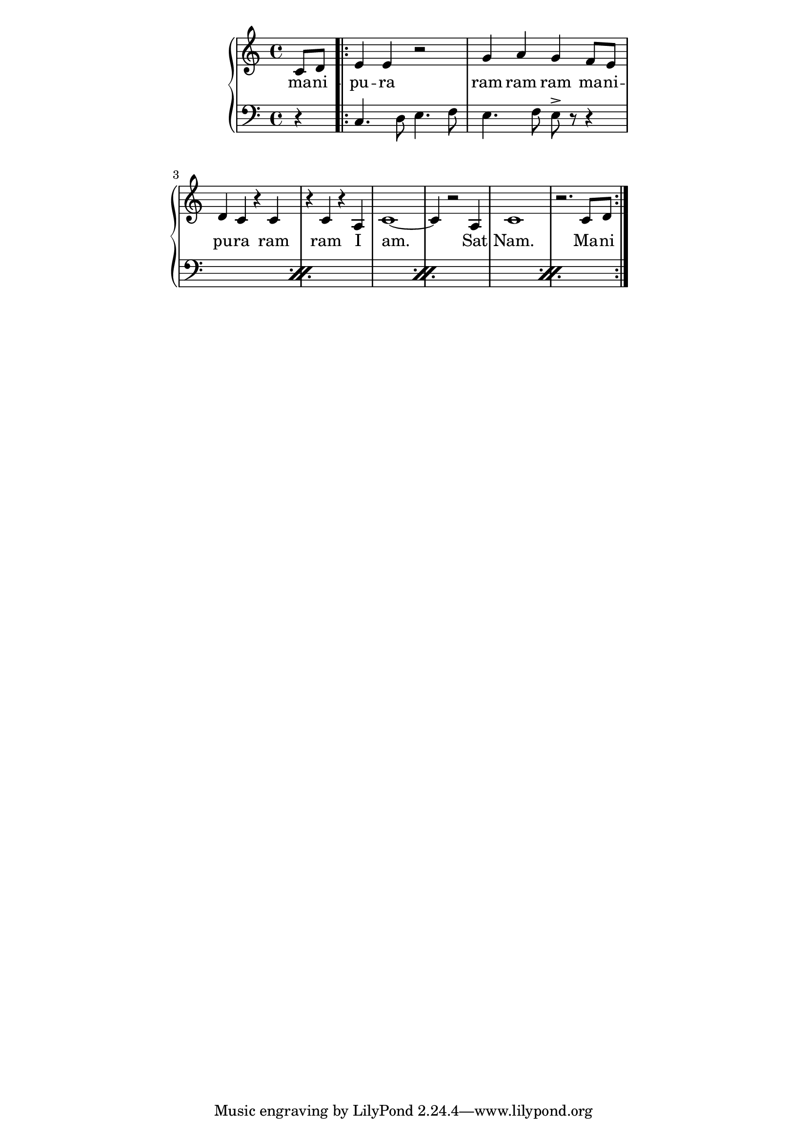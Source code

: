 \version "2.19.45"
\paper {
	line-width = 4.6\in
}

melody = \relative c' {
  \clef treble
  \key c \major
  \time 4/4 
  \set Score.voltaSpannerDuration = #(ly:make-moment 4/4)
	\new Voice = "words" {
		\partial 4 c8 d
			\repeat volta 2 {
				e4 e r2 | g4 a g f8 e |
				d4 c r c | r c r a |
				c1~ | c4 r2 a4 |
				c1 | r2. c8 d | 
			}
		}
}

text =  \lyricmode {
	ma -- ni -- pu -- ra
	ram ram ram ma -- ni -- pu -- ra
	ram ram I am. Sat Nam. Ma -- ni 
}

violin = \relative c {
\clef bass
\partial 4 r4
  \repeat percent 4 {
  	c4. d8 e4. f8 | e4. f8 e-> r r4 |
  }
}

\score {
  <<
    \new ChordNames {
      \set chordChanges = ##t
    }
    \new PianoStaff <<
    \new Staff = "voice" \melody
    \new Lyrics \lyricsto "words" \text
    \new Staff = "violin" \violin
  	>>
  >>
  \layout { 
   % #(layout-set-staff-size 14)
   }
  \midi { }
}